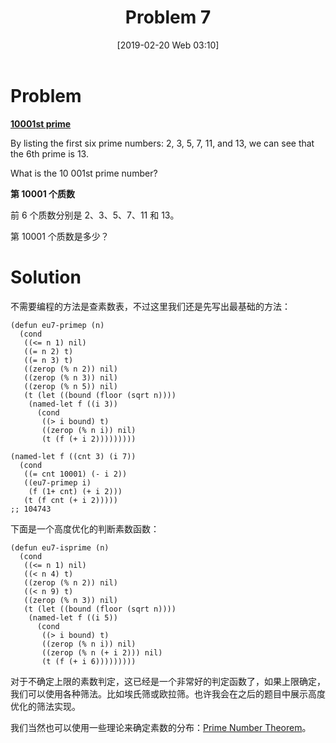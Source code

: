 #+TITLE: Problem 7
#+DATE: [2019-02-20 Web 03:10]
#+DESCRIPTION: 第 10001 个质数是什么
#+FILETAGS: #prime#

* Problem

*[[https://projecteuler.net/problem=7][10001st prime]]*

By listing the first six prime numbers: 2, 3, 5, 7, 11, and 13, we can see that the 6th prime is 13.

What is the 10 001st prime number?


*第 10001 个质数*

前 6 个质数分别是 2、3、5、7、11 和 13。

第 10001 个质数是多少？

* Solution

不需要编程的方法是查素数表，不过这里我们还是先写出最基础的方法：

#+BEGIN_SRC elisp
  (defun eu7-primep (n)
    (cond
     ((<= n 1) nil)
     ((= n 2) t)
     ((= n 3) t)
     ((zerop (% n 2)) nil)
     ((zerop (% n 3)) nil)
     ((zerop (% n 5)) nil)
     (t (let ((bound (floor (sqrt n))))
	  (named-let f ((i 3))
	    (cond
	     ((> i bound) t)
	     ((zerop (% n i)) nil)
	     (t (f (+ i 2)))))))))

  (named-let f ((cnt 3) (i 7))
    (cond
     ((= cnt 10001) (- i 2))
     ((eu7-primep i)
      (f (1+ cnt) (+ i 2)))
     (t (f cnt (+ i 2)))))
  ;; 104743
#+END_SRC

下面是一个高度优化的判断素数函数：

#+BEGIN_SRC elisp
  (defun eu7-isprime (n)
    (cond
     ((<= n 1) nil)
     ((< n 4) t)
     ((zerop (% n 2)) nil)
     ((< n 9) t)
     ((zerop (% n 3)) nil)
     (t (let ((bound (floor (sqrt n))))
	  (named-let f ((i 5))
	    (cond
	     ((> i bound) t)
	     ((zerop (% n i)) nil)
	     ((zerop (% n (+ i 2))) nil)
	     (t (f (+ i 6)))))))))
#+END_SRC

对于不确定上限的素数判定，这已经是一个非常好的判定函数了，如果上限确定，我们可以使用各种筛法。比如埃氏筛或欧拉筛。也许我会在之后的题目中展示高度优化的筛法实现。

我们当然也可以使用一些理论来确定素数的分布：[[https://mathworld.wolfram.com/PrimeNumberTheorem.html][Prime Number Theorem]]。
